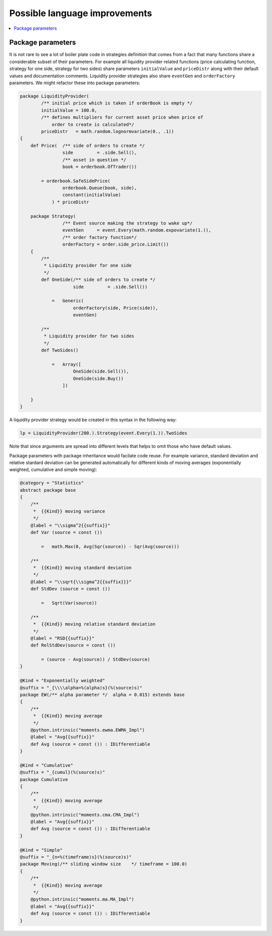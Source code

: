 Possible language improvements
==============================

.. contents::
    :local:
    :depth: 2
    :backlinks: none

Package parameters
------------------

It is not rare to see a lot of boiler plate code in strategies definition that comes from a fact that many functions share a considerable subset of their parameters. For example all liquidity provider related functions (price calculating function, strategy for one side, strategy for two sides) share parameters ``initialValue`` and ``priceDistr`` along with their default values and documentation comments. Liquidity provider strategies also share ``eventGen`` and ``orderFactory`` parameters. We might refactor these into package parameters:

.. code-block :: scala

    package LiquidityProvider(
            /** initial price which is taken if orderBook is empty */
            initialValue = 100.0,
            /** defines multipliers for current asset price when price of
                order to create is calculated*/
            priceDistr   = math.random.lognormvariate(0., .1))
    {
        def Price(  /** side of orders to create */
                    side         = .side.Sell(),
                    /** asset in question */
                    book = orderbook.OfTrader())

            = orderbook.SafeSidePrice(
                    orderbook.Queue(book, side),
                    constant(initialValue)
                ) * priceDistr

        package Strategy(
                    /** Event source making the strategy to wake up*/
                    eventGen     = event.Every(math.random.expovariate(1.)),
                    /** order factory function*/
                    orderFactory = order.side_price.Limit())
        {
            /**
             * Liquidity provider for one side
             */
            def OneSide(/** side of orders to create */
                        side         = .side.Sell())

                =   Generic(
                        orderFactory(side, Price(side)),
                        eventGen)

            /**
             * Liquidity provider for two sides
             */
            def TwoSides()

                =   Array([
                        OneSide(side.Sell()),
                        OneSide(side.Buy())
                    ])

        }
    }

A liquidity provider strategy would be created in this syntax in the following way:

.. code-block :: scala

    lp = LiquidityProvider(200.).Strategy(event.Every(1.)).TwoSides

Note that since arguments are spread into different levels that helps to omit those who have default values.

Package parameters with package inheritance would facilate code reuse. For example variance, standard deviation and relative stardard deviation can be generated automatically for different kinds of moving averages (exponentially weighted, cumulative and simple moving):

.. code-block :: scala

        @category = "Statistics"
        abstract package base
        {
            /**
             *  {{Kind}} moving variance
             */
            @label = "\\sigma^2{{suffix}}"
            def Var (source = const ())

                =   math.Max(0, Avg(Sqr(source)) - Sqr(Avg(source)))

            /**
             *  {{Kind}} moving standard deviation
             */
            @label = "\\sqrt{\\sigma^2{{suffix}}}"
            def StdDev (source = const ())

                =   Sqrt(Var(source))

            /**
             *  {{Kind}} moving relative standard deviation
             */
            @label = "RSD{{suffix}}"
            def RelStdDev(source = const ())

                = (source - Avg(source)) / StdDev(source)
        }

        @Kind = "Exponentially weighted"
        @suffix = "_{\\\\alpha=%(alpha)s}(%(source)s)"
        package EW(/** alpha parameter */  alpha = 0.015) extends base
        {
            /**
             *  {{Kind}} moving average
             */
            @python.intrinsic("moments.ewma.EWMA_Impl")
            @label = "Avg{{suffix}}"
            def Avg (source = const ()) : IDifferentiable
        }

        @Kind = "Cumulative"
        @suffix = "_{cumul}(%(source)s)"
        package Cumulative
        {
            /**
             *  {{Kind}} moving average
             */
            @python.intrinsic("moments.cma.CMA_Impl")
            @label = "Avg{{suffix}}"
            def Avg (source = const ()) : IDifferentiable
        }

        @Kind = "Simple"
        @suffix = "_{n=%(timeframe)s}(%(source)s)"
        package Moving(/** sliding window size    */ timeframe = 100.0)
        {
            /**
             *  {{Kind}} moving average
             */
            @python.intrinsic("moments.ma.MA_Impl")
            @label = "Avg{{suffix}}"
            def Avg (source = const ()) : IDifferentiable
        }




